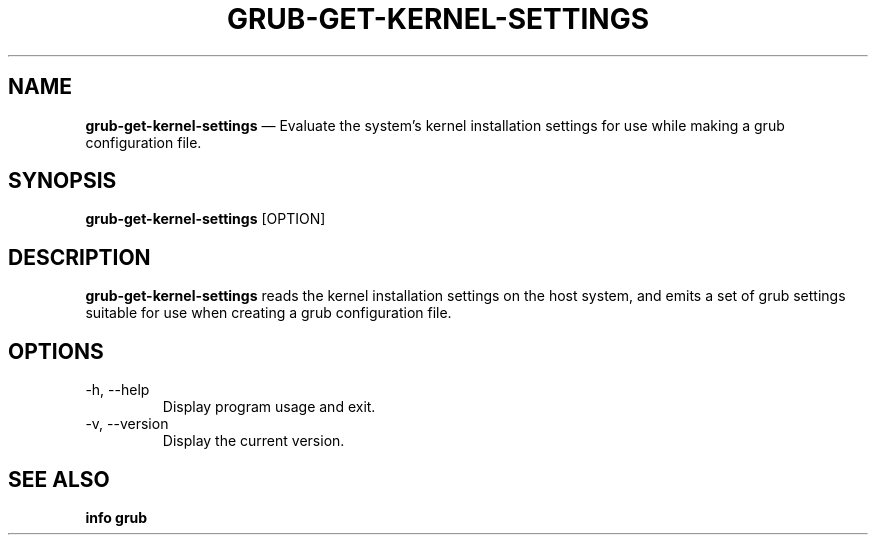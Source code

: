 .TH GRUB-GET-KERNEL-SETTINGS 3 "Thu Jun 25 2015"
.SH NAME
\fBgrub-get-kernel-settings\fR \(em Evaluate the system's kernel installation settings for use while making a grub configuration file.

.SH SYNOPSIS
\fBgrub-get-kernel-settings\fR [OPTION]

.SH DESCRIPTION
\fBgrub-get-kernel-settings\fR reads the kernel installation settings on the host system, and emits a set of grub settings suitable for use when creating a grub configuration file.

.SH OPTIONS
.TP
-h, --help
Display program usage and exit.
.TP
-v, --version
Display the current version.

.SH SEE ALSO
.BR "info grub"
